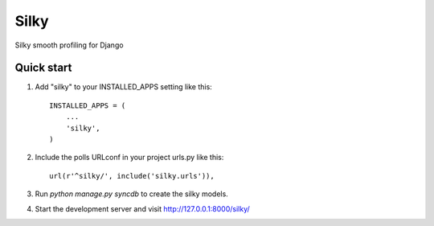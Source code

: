 =====
Silky
=====

Silky smooth profiling for Django

Quick start
-----------

1. Add "silky" to your INSTALLED_APPS setting like this::

    INSTALLED_APPS = (
        ...
        'silky',
    )

2. Include the polls URLconf in your project urls.py like this::

    url(r'^silky/', include('silky.urls')),

3. Run `python manage.py syncdb` to create the silky models.

4. Start the development server and visit http://127.0.0.1:8000/silky/
